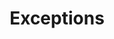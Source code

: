 #+TITLE: Exceptions
#+HTML_DOCTYPE: html5
#+HTML_CONTAINER: div
#+HTML_HEAD_EXTRA: <style> code {background-color: #fefefe; border: 1px solid #ccc;  border-radius: 3px; padding: 2px; }</style>
#+HTML_HTML5_FANCY:
#+HTML_INCLUDE_SCRIPTS:
#+HTML_INCLUDE_STYLE:
#+HTML_LINK_HOME:
#+HTML_LINK_UP:
#+HTML_MATHJAX:
#+INFOJS_OPT:
#+OPTIONS: TOC:6
#+PROPERTY: header-args :results output :exports both





